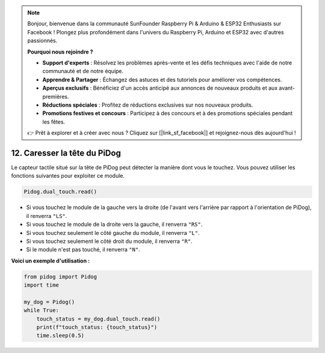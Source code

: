 .. note::

    Bonjour, bienvenue dans la communauté SunFounder Raspberry Pi & Arduino & ESP32 Enthusiasts sur Facebook ! Plongez plus profondément dans l'univers du Raspberry Pi, Arduino et ESP32 avec d'autres passionnés.

    **Pourquoi nous rejoindre ?**

    - **Support d'experts** : Résolvez les problèmes après-vente et les défis techniques avec l'aide de notre communauté et de notre équipe.
    - **Apprendre & Partager** : Échangez des astuces et des tutoriels pour améliorer vos compétences.
    - **Aperçus exclusifs** : Bénéficiez d'un accès anticipé aux annonces de nouveaux produits et aux avant-premières.
    - **Réductions spéciales** : Profitez de réductions exclusives sur nos nouveaux produits.
    - **Promotions festives et concours** : Participez à des concours et à des promotions spéciales pendant les fêtes.

    👉 Prêt à explorer et à créer avec nous ? Cliquez sur [|link_sf_facebook|] et rejoignez-nous dès aujourd'hui !

12. Caresser la tête du PiDog
================================

Le capteur tactile situé sur la tête de PiDog peut détecter la manière dont vous le touchez. Vous pouvez utiliser les fonctions suivantes pour exploiter ce module.

.. code-block:: python

   Pidog.dual_touch.read()

* Si vous touchez le module de la gauche vers la droite (de l'avant vers l'arrière par rapport à l'orientation de PiDog), il renverra ``"LS"``.
* Si vous touchez le module de la droite vers la gauche, il renverra ``"RS"``.
* Si vous touchez seulement le côté gauche du module, il renverra ``"L"``.
* Si vous touchez seulement le côté droit du module, il renverra ``"R"``.
* Si le module n'est pas touché, il renverra ``"N"``.

**Voici un exemple d'utilisation :**

.. code-block:: python

    from pidog import Pidog
    import time

    my_dog = Pidog()
    while True:
        touch_status = my_dog.dual_touch.read()
        print(f"touch_status: {touch_status}")
        time.sleep(0.5)

